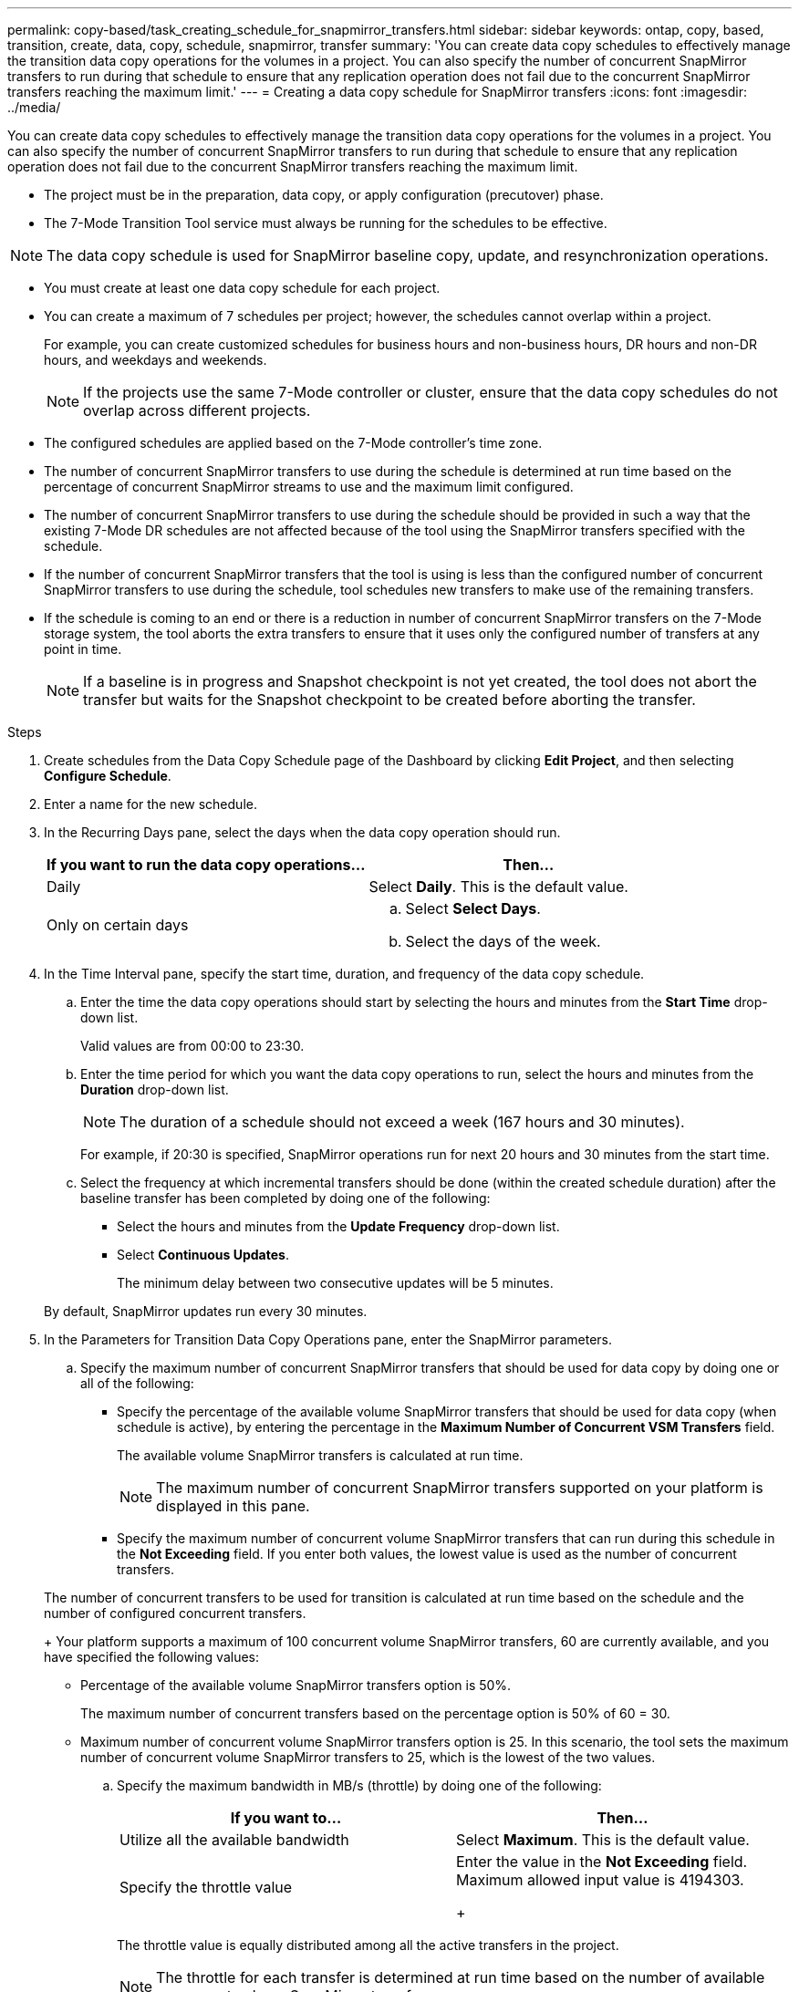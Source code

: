 ---
permalink: copy-based/task_creating_schedule_for_snapmirror_transfers.html
sidebar: sidebar
keywords: ontap, copy, based, transition, create, data, copy, schedule, snapmirror, transfer
summary: 'You can create data copy schedules to effectively manage the transition data copy operations for the volumes in a project. You can also specify the number of concurrent SnapMirror transfers to run during that schedule to ensure that any replication operation does not fail due to the concurrent SnapMirror transfers reaching the maximum limit.'
---
= Creating a data copy schedule for SnapMirror transfers
:icons: font
:imagesdir: ../media/

[.lead]
You can create data copy schedules to effectively manage the transition data copy operations for the volumes in a project. You can also specify the number of concurrent SnapMirror transfers to run during that schedule to ensure that any replication operation does not fail due to the concurrent SnapMirror transfers reaching the maximum limit.

* The project must be in the preparation, data copy, or apply configuration (precutover) phase.
* The 7-Mode Transition Tool service must always be running for the schedules to be effective.

NOTE: The data copy schedule is used for SnapMirror baseline copy, update, and resynchronization operations.

* You must create at least one data copy schedule for each project.
* You can create a maximum of 7 schedules per project; however, the schedules cannot overlap within a project.
+
For example, you can create customized schedules for business hours and non-business hours, DR hours and non-DR hours, and weekdays and weekends.
+
NOTE: If the projects use the same 7-Mode controller or cluster, ensure that the data copy schedules do not overlap across different projects.

* The configured schedules are applied based on the 7-Mode controller's time zone.
* The number of concurrent SnapMirror transfers to use during the schedule is determined at run time based on the percentage of concurrent SnapMirror streams to use and the maximum limit configured.
* The number of concurrent SnapMirror transfers to use during the schedule should be provided in such a way that the existing 7-Mode DR schedules are not affected because of the tool using the SnapMirror transfers specified with the schedule.
* If the number of concurrent SnapMirror transfers that the tool is using is less than the configured number of concurrent SnapMirror transfers to use during the schedule, tool schedules new transfers to make use of the remaining transfers.
* If the schedule is coming to an end or there is a reduction in number of concurrent SnapMirror transfers on the 7-Mode storage system, the tool aborts the extra transfers to ensure that it uses only the configured number of transfers at any point in time.
+
NOTE: If a baseline is in progress and Snapshot checkpoint is not yet created, the tool does not abort the transfer but waits for the Snapshot checkpoint to be created before aborting the transfer.

.Steps
. Create schedules from the Data Copy Schedule page of the Dashboard by clicking *Edit Project*, and then selecting *Configure Schedule*.
. Enter a name for the new schedule.
. In the Recurring Days pane, select the days when the data copy operation should run.
+
[options="header"]
|===
| If you want to run the data copy operations...| Then...
a|
Daily
a|
Select *Daily*.    This is the default value.
a|
Only on certain days
a|

 .. Select *Select Days*.
 .. Select the days of the week.

+
|===

. In the Time Interval pane, specify the start time, duration, and frequency of the data copy schedule.
 .. Enter the time the data copy operations should start by selecting the hours and minutes from the *Start Time* drop-down list.
+
Valid values are from 00:00 to 23:30.

 .. Enter the time period for which you want the data copy operations to run, select the hours and minutes from the *Duration* drop-down list.
+
NOTE: The duration of a schedule should not exceed a week (167 hours and 30 minutes).
+
For example, if 20:30 is specified, SnapMirror operations run for next 20 hours and 30 minutes from the start time.

 .. Select the frequency at which incremental transfers should be done (within the created schedule duration) after the baseline transfer has been completed by doing one of the following:
  *** Select the hours and minutes from the *Update Frequency* drop-down list.
  *** Select *Continuous Updates*.
+
The minimum delay between two consecutive updates will be 5 minutes.

+
By default, SnapMirror updates run every 30 minutes.
. In the Parameters for Transition Data Copy Operations pane, enter the SnapMirror parameters.
 .. Specify the maximum number of concurrent SnapMirror transfers that should be used for data copy by doing one or all of the following:
  *** Specify the percentage of the available volume SnapMirror transfers that should be used for data copy (when schedule is active), by entering the percentage in the *Maximum Number of Concurrent VSM Transfers* field.
+
The available volume SnapMirror transfers is calculated at run time.
+
NOTE: The maximum number of concurrent SnapMirror transfers supported on your platform is displayed in this pane.

  *** Specify the maximum number of concurrent volume SnapMirror transfers that can run during this schedule in the *Not Exceeding* field.
If you enter both values, the lowest value is used as the number of concurrent transfers.

+
The number of concurrent transfers to be used for transition is calculated at run time based on the schedule and the number of configured concurrent transfers.
+
Your platform supports a maximum of 100 concurrent volume SnapMirror transfers, 60 are currently available, and you have specified the following values:
  *** Percentage of the available volume SnapMirror transfers option is 50%.
+
The maximum number of concurrent transfers based on the percentage option is 50% of 60 = 30.

  *** Maximum number of concurrent volume SnapMirror transfers option is 25.
In this scenario, the tool sets the maximum number of concurrent volume SnapMirror transfers to 25, which is the lowest of the two values.
 .. Specify the maximum bandwidth in MB/s (throttle) by doing one of the following:
+
[options="header"]
|===
| If you want to...| Then...
a|
Utilize all the available bandwidth
a|
Select *Maximum*.        This is the default value.
a|
Specify the throttle value
a|
Enter the value in the *Not Exceeding* field.        Maximum allowed input value is 4194303.
+
|===
The throttle value is equally distributed among all the active transfers in the project.
+
NOTE: The throttle for each transfer is determined at run time based on the number of available concurrent volume SnapMirror transfers.
+
If the active schedule is configured with the throttle value of 200 MBps and only 10 concurrent transfers are available, each transfer uses 20 MBps bandwidth.

The schedules become effective only when the project is in data copy or apply configuration (precutover) phase.

== Example for planning a data copy schedule

Consider a 7-Mode controller that supports 100 concurrent SnapMirror transfers with 75 DR relationships. The business requirements need SnapMirror operations to run during the following timings:

[options="header"]
|===
| Days| Time| Currently used SnapMirror transfers
a|
Monday to Friday
a|
9:00 a.m. to 5:00 p.m.
a|
50% of available transfers
a|
Monday to Friday
a|
11:30 p.m. to 2:30 a.m.
a|
75 transfers used for DR
a|
Monday to Friday
a|
2:30 a.m. to 9:00 a.m. and

5:00 p.m. to 11:30 p.m.

a|
25% of available transfers
a|
Saturday to Monday
a|
2:30 a.m. (Saturday) to 9:00 a.m. (Monday)

a|
10% of available transfers
|===
You can create the following data copy schedules to manage your transition data copy operations:

[options="header"]
|===
| Schedule| Option| Value
.7+a|
peak_hours
a|
Days Range
a|
Monday to Friday
a|
Start Time
a|
09:30
a|
Duration
a|
8:00
a|
Percentage of maximum number of concurrent transfers
a|
50
a|
Maximum number of concurrent transfers
a|

a|
Throttle (MBps)
a|
100
a|
Update Frequency
a|
0:00
.7+a|
dr_active
a|
Days Range
a|
Monday to Friday
a|
Start Time
a|
23:30
a|
Duration
a|
3:00
a|
Percentage of maximum number of concurrent transfers
a|

a|
Maximum number of concurrent transfers
a|
25
a|
Throttle (MBps)
a|
200
a|
Update Frequency
a|
0:30
.7+a|
non_peak_non_dr1
a|
Days Range
a|
Monday to Friday
a|
Start Time
a|
17:00
a|
Duration
a|
6:30
a|
Percentage of maximum number of concurrent transfers
a|
75
a|
Maximum number of concurrent transfers
a|

a|
Throttle (MBps)
a|
300
a|
Update Frequency
a|
1:00
.7+a|
non_peak_non_dr2
a|
Days Range
a|
Monday to Friday
a|
Start Time
a|
02:30
a|
Duration
a|
6:30
a|
Percentage of maximum number of concurrent transfers
a|
75
a|
Maximum number of concurrent transfers
a|

a|
Throttle (MBps)
a|
300
a|
Update Frequency
a|
1:00
.7+a|
week_ends
a|
Days Range
a|
Saturday
a|
Start Time
a|
02:30
a|
Duration
a|
53:30
a|
Percentage of maximum number of concurrent transfers
a|
90
a|
Maximum number of concurrent transfers
a|

a|
Throttle (MBps)
a|
500
a|
Update Frequency
a|
2:00
|===
